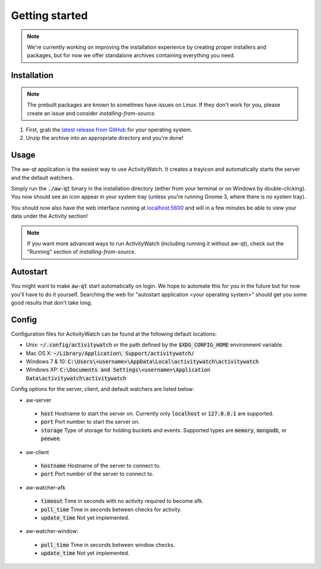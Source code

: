 ***************
Getting started
***************

.. note::
    We're currently working on improving the installation experience by creating proper installers and packages,
    but for now we offer standalone archives containing everything you need.

Installation
============

.. note::
    The prebuilt packages are known to sometimes have issues on Linux.
    If they don't work for you, please create an issue and consider `installing-from-source`.

1. First, grab the `latest release from GitHub <https://github.com/ActivityWatch/activitywatch/releases>`_ for your operating system.

2. Unzip the archive into an appropriate directory and you're done!

Usage
=====

The aw-qt application is the easiest way to use ActivityWatch. It creates a trayicon and automatically starts the server and the default watchers.

Simply run the :code:`./aw-qt` binary in the installation directory (either from your terminal or on Windows by double-clicking). You now should see an icon appear in your system tray (unless you're running Gnome 3, where there is no system tray).

You should now also have the web interface running at `<localhost:5600>`_ and will in a few minutes be able to view your data under the Activity section!

.. note::
    If you want more advanced ways to run ActivityWatch (including running it without aw-qt), check out the "Running" section of `installing-from-source`.

Autostart
=========

You might want to make :code:`aw-qt` start automatically on login.
We hope to automate this for you in the future but for now you'll have to do it yourself.
Searching the web for "autostart application <your operating system>" should get you some good results that don't take long.

Config
=========

Configuration files for ActivityWatch can be found at the following default locations:

- Unix: :code:`~/.config/activitywatch` or the path defined by the :code:`$XDG_CONFIG_HOME` environment variable.
- Mac OS X: :code:`~/Library/Application\ Support/activitywatch/`
- Windows 7 & 10: :code:`C:\Users\<username>\AppData\Local\activitywatch\activitywatch`
- Windows XP: :code:`C:\Documents and Settings\<username>\Application Data\activitywatch\activitywatch`

Config options for the server, client, and default watchers are listed below:

- aw-server

 - :code:`host` Hostname to start the server on. Currently only :code:`localhost` or :code:`127.0.0.1` are supported.
 - :code:`port` Port number to start the server on.
 - :code:`storage` Type of storage for holding buckets and events. Supported types are :code:`memory`, :code:`mongodb`, or :code:`peewee`.

- aw-client

 - :code:`hostname` Hostname of the server to connect to.
 - :code:`port` Port number of the server to connect to.

- aw-watcher-afk

 - :code:`timeout` Time in seconds with no activity required to become afk.
 - :code:`poll_time` Time in seconds between checks for activity.
 - :code:`update_time` Not yet implemented.

- aw-watcher-window:

 - :code:`poll_time` Time in seconds between window checks.
 - :code:`update_time` Not yet implemented.
